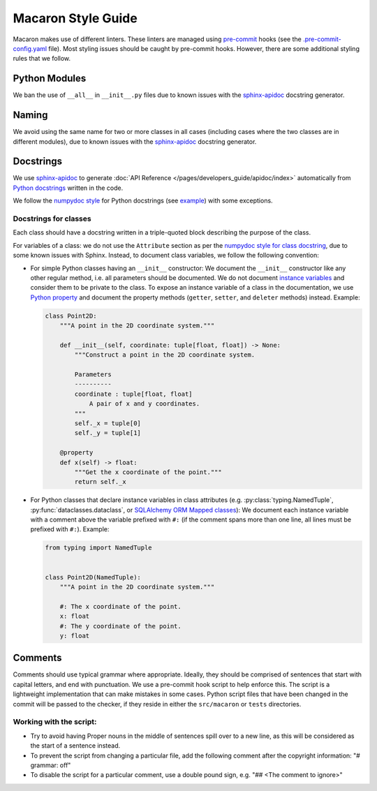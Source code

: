 .. Copyright (c) 2023 - 2023, Oracle and/or its affiliates. All rights reserved.
.. Licensed under the Universal Permissive License v 1.0 as shown at https://oss.oracle.com/licenses/upl/.

.. References/links
.. _sphinx-apidoc: https://www.sphinx-doc.org/en/master/man/sphinx-apidoc.html

===================
Macaron Style Guide
===================

Macaron makes use of different linters. These linters are managed using `pre-commit <https://pre-commit.com/>`_ hooks (see the `.pre-commit-config.yaml <https://github.com/oracle/macaron/blob/main/.pre-commit-config.yaml>`_ file). Most styling issues should be caught by pre-commit hooks. However, there are some additional styling rules that we follow.

--------------
Python Modules
--------------

We ban the use of ``__all__`` in ``__init__.py`` files due to known issues with the `sphinx-apidoc`_ docstring generator.

------
Naming
------

We avoid using the same name for two or more classes in all cases (including cases where the two classes are in different modules), due to known issues with the `sphinx-apidoc`_ docstring generator.


----------
Docstrings
----------

We use `sphinx-apidoc`_ to generate :doc:`API Reference </pages/developers_guide/apidoc/index>` automatically from `Python docstrings <https://www.python.org/dev/peps/pep-0257/>`_ written in the code.

We follow the `numpydoc style <https://numpydoc.readthedocs.io/en/latest/format.html>`_ for Python docstrings (see `example <https://sphinxcontrib-napoleon.readthedocs.io/en/latest/example_numpy.html>`_) with some exceptions.

''''''''''''''''''''''
Docstrings for classes
''''''''''''''''''''''

Each class should have a docstring written in a triple-quoted block describing the purpose of the class.

For variables of a class: we do not use the ``Attribute`` section as per the `numpydoc style for class docstring <https://numpydoc.readthedocs.io/en/latest/format.html#class-docstring>`_, due to some known issues with Sphinx. Instead, to document class variables, we follow the following convention:

- For simple Python classes having an ``__init__`` constructor: We document the ``__init__`` constructor like any other regular method, i.e. all parameters should be documented. We do not document `instance variables <https://docs.python.org/3/tutorial/classes.html#class-and-instance-variables>`_ and consider them to be private to the class. To expose an instance variable of a class in the documentation, we use `Python property <https://docs.python.org/3/library/functions.html#property>`_ and document the property methods (``getter``, ``setter``, and ``deleter`` methods) instead. Example:

  .. code-block:: python

    class Point2D:
        """A point in the 2D coordinate system."""

        def __init__(self, coordinate: tuple[float, float]) -> None:
            """Construct a point in the 2D coordinate system.

            Parameters
            ----------
            coordinate : tuple[float, float]
                A pair of x and y coordinates.
            """
            self._x = tuple[0]
            self._y = tuple[1]

        @property
        def x(self) -> float:
            """Get the x coordinate of the point."""
            return self._x

- For Python classes that declare instance variables in class attributes (e.g. :py:class:`typing.NamedTuple`, :py:func:`dataclasses.dataclass`, or `SQLAlchemy ORM Mapped classes <https://docs.sqlalchemy.org/en/20/orm/mapping_styles.html>`_): We document each instance variable with a comment above the variable prefixed with ``#:`` (if the comment spans more than one line, all lines must be prefixed with ``#:``). Example:

  .. code-block:: python

    from typing import NamedTuple


    class Point2D(NamedTuple):
        """A point in the 2D coordinate system."""

        #: The x coordinate of the point.
        x: float
        #: The y coordinate of the point.
        y: float


--------
Comments
--------

Comments should use typical grammar where appropriate. Ideally, they should be comprised of sentences that start with capital letters, and end with punctuation.
We use a pre-commit hook script to help enforce this.
The script is a lightweight implementation that can make mistakes in some cases.
Python script files that have been changed in the commit will be passed to the checker, if they reside in either the ``src/macaron`` or ``tests`` directories.

''''''''''''''''''''''''
Working with the script:
''''''''''''''''''''''''

- Try to avoid having Proper nouns in the middle of sentences spill over to a new line, as this will be considered as the start of a sentence instead.
- To prevent the script from changing a particular file, add the following comment after the copyright information: "# grammar: off"
- To disable the script for a particular comment, use a double pound sign, e.g. "## <The comment to ignore>"
